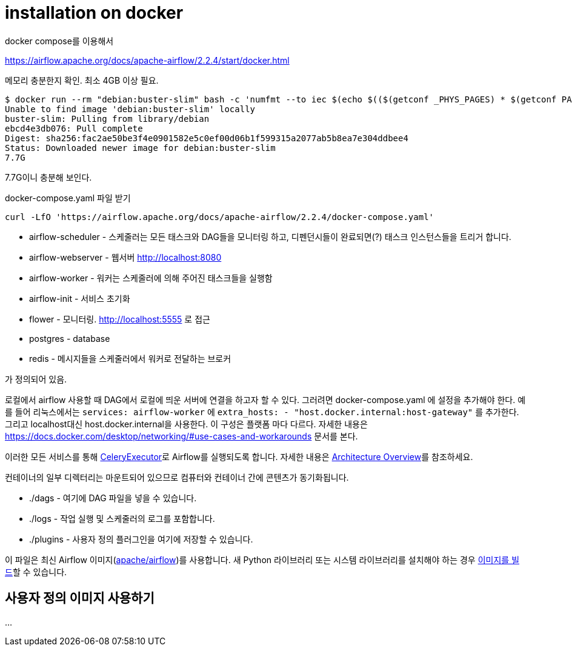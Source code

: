 :hardbreaks:
= installation on docker

docker compose를 이용해서

https://airflow.apache.org/docs/apache-airflow/2.2.4/start/docker.html

메모리 충분한지 확인. 최소 4GB 이상 필요.

[source,shell]
----
$ docker run --rm "debian:buster-slim" bash -c 'numfmt --to iec $(echo $(($(getconf _PHYS_PAGES) * $(getconf PAGE_SIZE))))'
Unable to find image 'debian:buster-slim' locally
buster-slim: Pulling from library/debian
ebcd4e3db076: Pull complete
Digest: sha256:fac2ae50be3f4e0901582e5c0ef00d06b1f599315a2077ab5b8ea7e304ddbee4
Status: Downloaded newer image for debian:buster-slim
7.7G
----
7.7G이니 충분해 보인다.



docker-compose.yaml 파일 받기

[source,shell]
----
curl -LfO 'https://airflow.apache.org/docs/apache-airflow/2.2.4/docker-compose.yaml'
----

* airflow-scheduler - 스케줄러는 모든 태스크와 DAG들을 모니터링 하고, 디펜던시들이 완료되면(?) 태스크 인스턴스들을 트리거 합니다.
* airflow-webserver - 웹서버 http://localhost:8080
* airflow-worker - 워커는 스케줄러에 의해 주어진 태스크들을 실행함
* airflow-init - 서비스 초기화
* flower - 모니터링. http://localhost:5555 로 접근
* postgres - database
* redis - 메시지들을 스케줄러에서 워커로 전달하는 브로커

가 정의되어 있음.

로컬에서 airflow 사용할 때 DAG에서 로컬에 띄운 서버에 연결을 하고자 할 수 있다. 그러려면 docker-compose.yaml 에 설정을 추가해야 한다. 예를 들어 리눅스에서는 `services: airflow-worker` 에 `extra_hosts: - "host.docker.internal:host-gateway"` 를 추가한다. 그리고 localhost대신 host.docker.internal을 사용한다. 이 구성은 플랫폼 마다 다르다. 자세한 내용은 https://docs.docker.com/desktop/networking/#use-cases-and-workarounds 문서를 본다.

이러한 모든 서비스를 통해 https://airflow.apache.org/docs/apache-airflow/2.2.4/executor/celery.html[CeleryExecutor]로 Airflow를 실행되도록 합니다. 자세한 내용은 https://airflow.apache.org/docs/apache-airflow/2.2.4/concepts/overview.html[Architecture Overview]를 참조하세요.

컨테이너의 일부 디렉터리는 마운트되어 있으므로 컴퓨터와 컨테이너 간에 콘텐츠가 동기화됩니다.

* ./dags - 여기에 DAG 파일을 넣을 수 있습니다.
* ./logs - 작업 실행 및 스케줄러의 로그를 포함합니다.
* ./plugins - 사용자 정의 플러그인을 여기에 저장할 수 있습니다.

이 파일은 최신 Airflow 이미지(https://hub.docker.com/r/apache/airflow[apache/airflow])를 사용합니다. 새 Python 라이브러리 또는 시스템 라이브러리를 설치해야 하는 경우 https://airflow.apache.org/docs/docker-stack/index.html[이미지를 빌드]할 수 있습니다.

== 사용자 정의 이미지 사용하기

...
